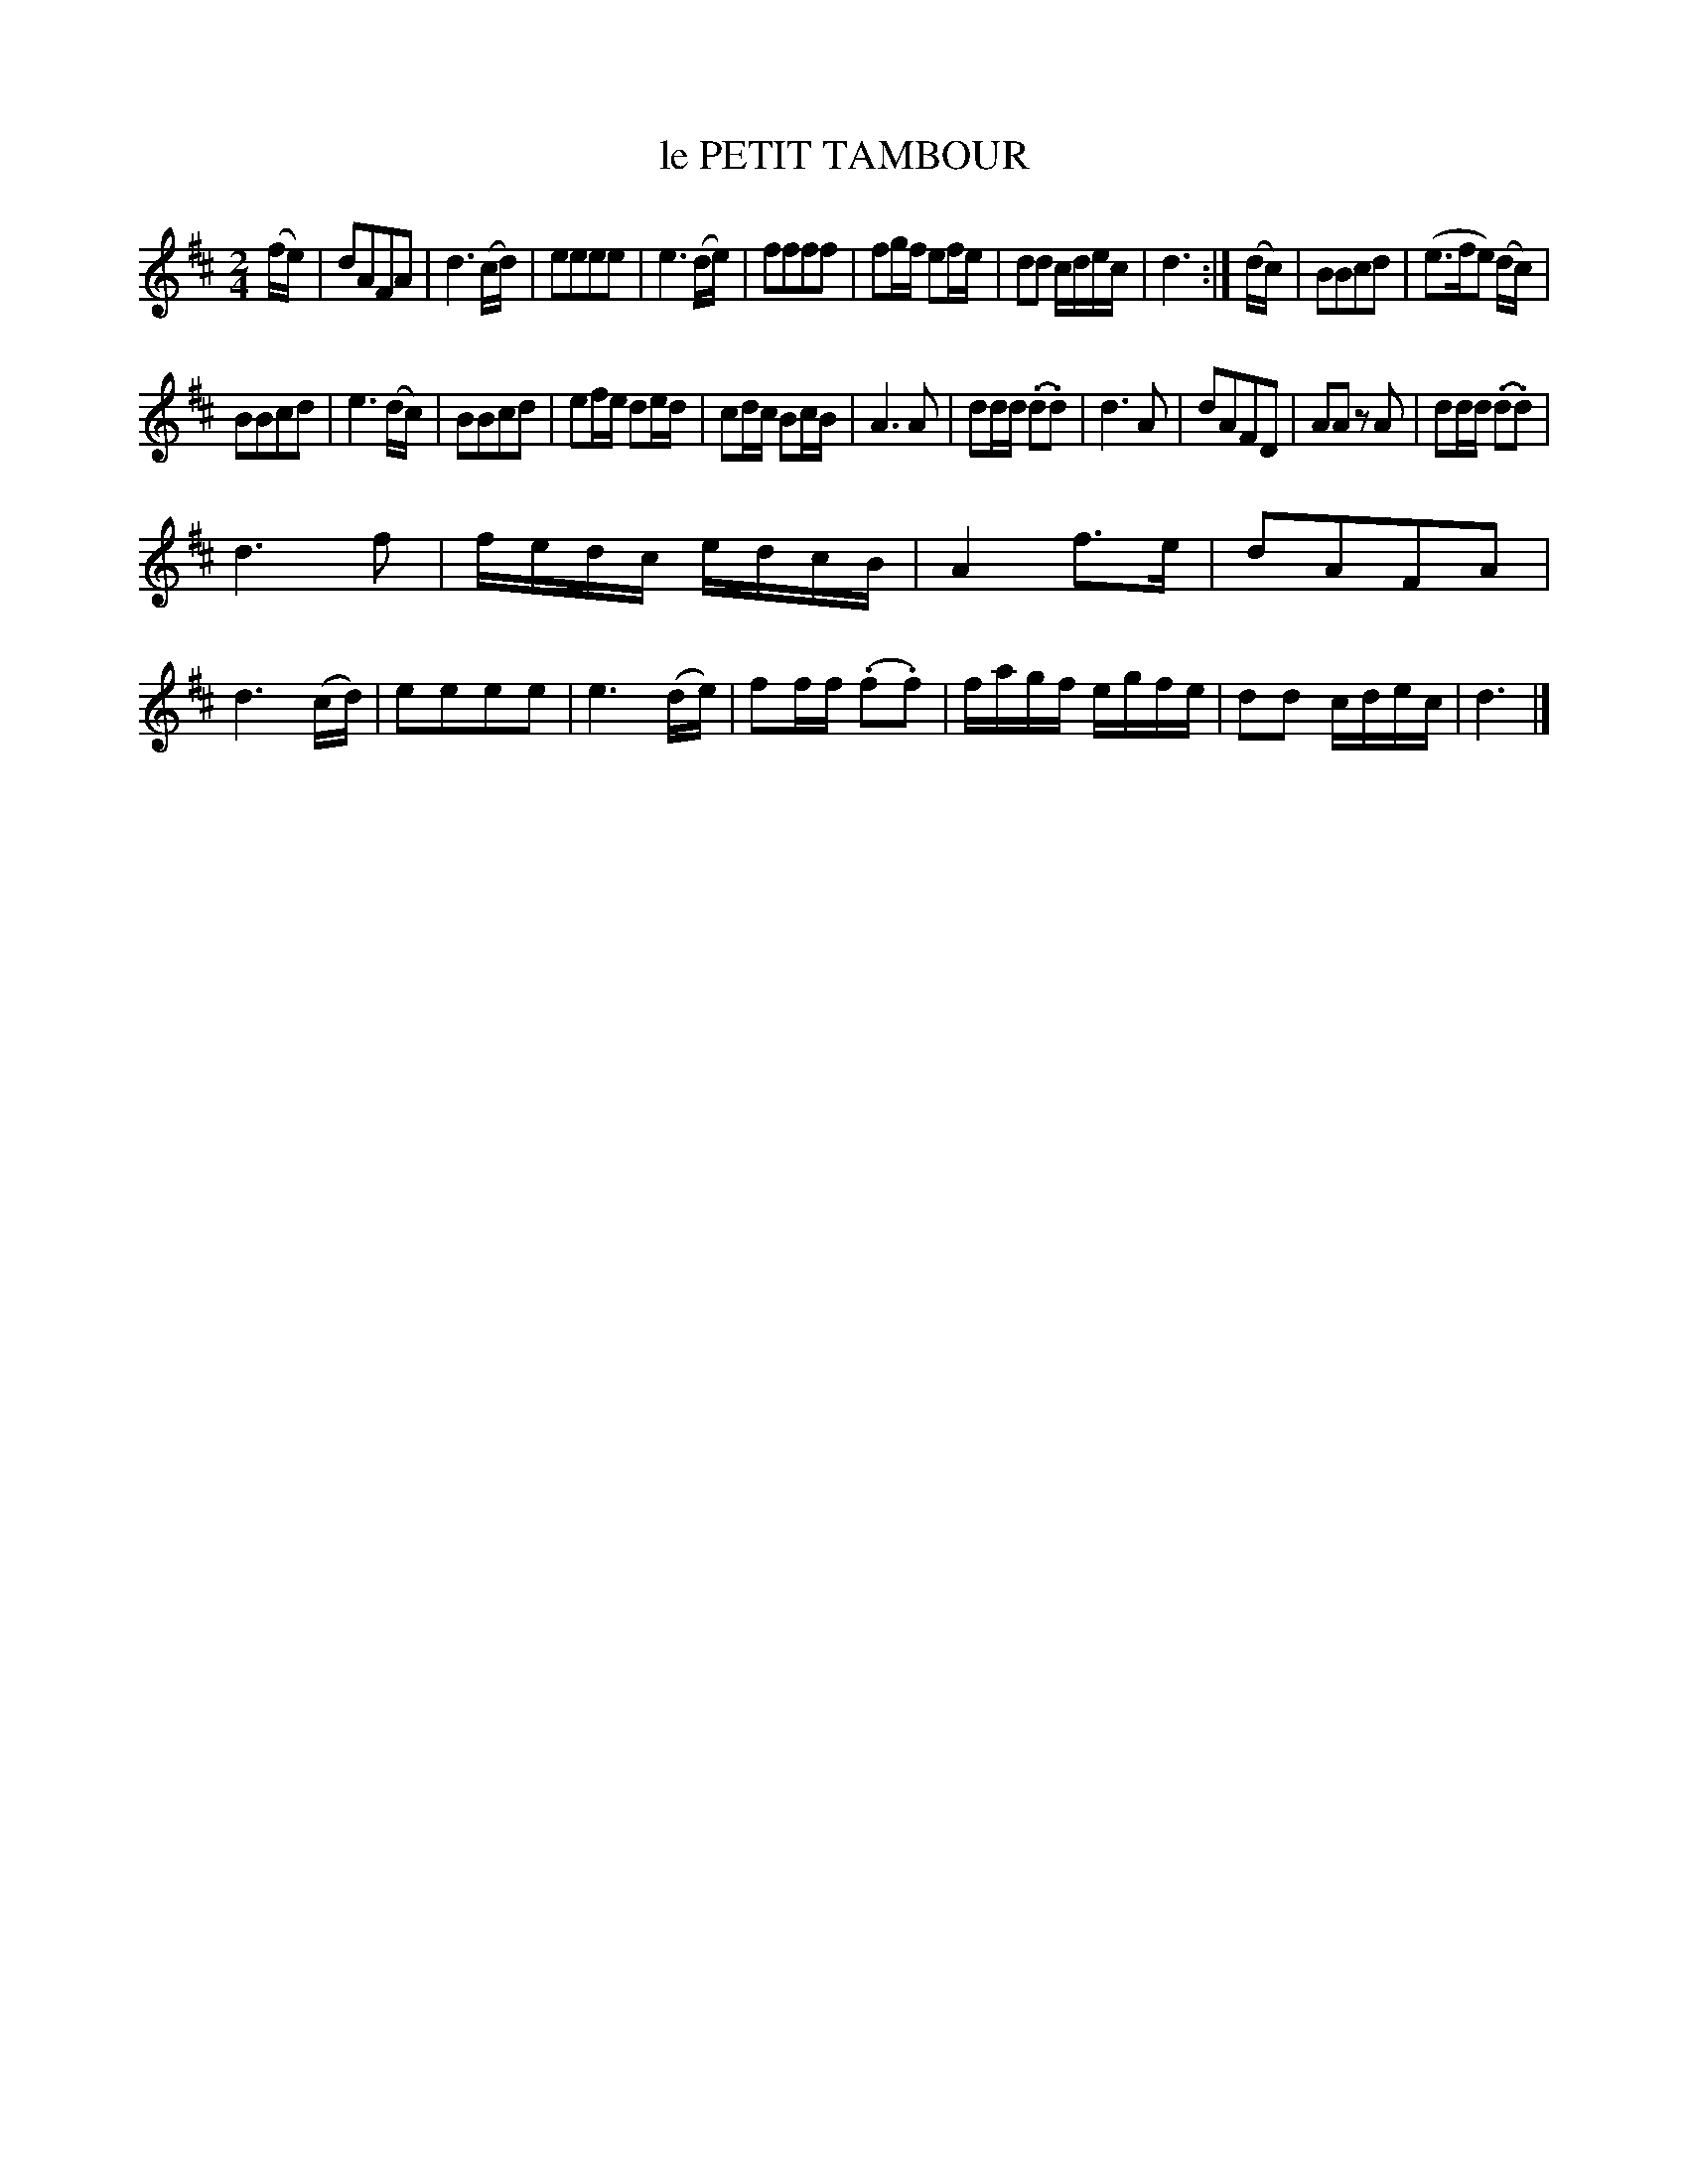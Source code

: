 X: 4379
T: le PETIT TAMBOUR
R: March
%R: march
B: James Kerr "Merry Melodies" v.4 p.41 #379
Z: 2016 John Chambers <jc:trillian.mit.edu>
M: 2/4
L: 1/16
K: D
(fe) |\
d2A2F2A2 | d6 (cd) | e2e2e2e2 | e6 (de) |\
f2f2f2f2 | f2gf e2fe | d2d2 cdec | d6 :|\
(dc) |\
B2B2c2d2 | (e3fe2) (dc) |
B2B2c2d2 | e6 (dc) |\
B2B2c2d2 | e2fe d2ed | c2dc B2cB | A6 A2 |\
d2dd (.d2.d2) | d6 A2 | d2A2F2D2 | A2A2 z2A2 |\
d2dd (.d2.d2) |
d6 f2 | fedc edcB | A4 f3e |\
d2A2F2A2 | d6 (cd) | e2e2e2e2 | e6 (de) |\
f2ff (.f2.f2) | fagf egfe | d2d2 cdec | d6 |]
